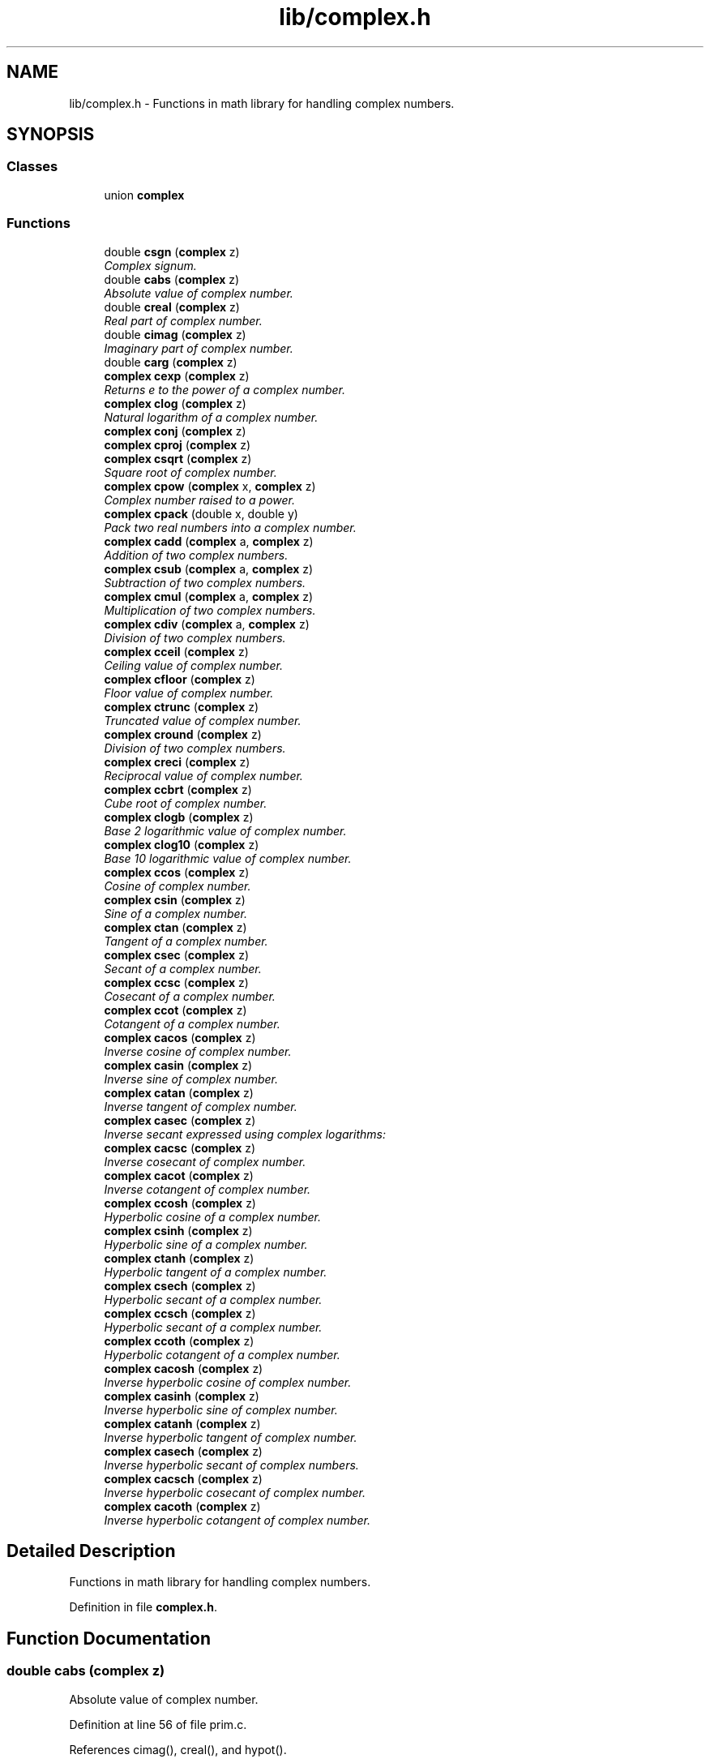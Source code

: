 .TH "lib/complex.h" 3 "Sun Jan 22 2017" "Version 1.6.1" "amath" \" -*- nroff -*-
.ad l
.nh
.SH NAME
lib/complex.h \- Functions in math library for handling complex numbers\&.  

.SH SYNOPSIS
.br
.PP
.SS "Classes"

.in +1c
.ti -1c
.RI "union \fBcomplex\fP"
.br
.in -1c
.SS "Functions"

.in +1c
.ti -1c
.RI "double \fBcsgn\fP (\fBcomplex\fP z)"
.br
.RI "\fIComplex signum\&. \fP"
.ti -1c
.RI "double \fBcabs\fP (\fBcomplex\fP z)"
.br
.RI "\fIAbsolute value of complex number\&. \fP"
.ti -1c
.RI "double \fBcreal\fP (\fBcomplex\fP z)"
.br
.RI "\fIReal part of complex number\&. \fP"
.ti -1c
.RI "double \fBcimag\fP (\fBcomplex\fP z)"
.br
.RI "\fIImaginary part of complex number\&. \fP"
.ti -1c
.RI "double \fBcarg\fP (\fBcomplex\fP z)"
.br
.ti -1c
.RI "\fBcomplex\fP \fBcexp\fP (\fBcomplex\fP z)"
.br
.RI "\fIReturns e to the power of a complex number\&. \fP"
.ti -1c
.RI "\fBcomplex\fP \fBclog\fP (\fBcomplex\fP z)"
.br
.RI "\fINatural logarithm of a complex number\&. \fP"
.ti -1c
.RI "\fBcomplex\fP \fBconj\fP (\fBcomplex\fP z)"
.br
.ti -1c
.RI "\fBcomplex\fP \fBcproj\fP (\fBcomplex\fP z)"
.br
.ti -1c
.RI "\fBcomplex\fP \fBcsqrt\fP (\fBcomplex\fP z)"
.br
.RI "\fISquare root of complex number\&. \fP"
.ti -1c
.RI "\fBcomplex\fP \fBcpow\fP (\fBcomplex\fP x, \fBcomplex\fP z)"
.br
.RI "\fIComplex number raised to a power\&. \fP"
.ti -1c
.RI "\fBcomplex\fP \fBcpack\fP (double x, double y)"
.br
.RI "\fIPack two real numbers into a complex number\&. \fP"
.ti -1c
.RI "\fBcomplex\fP \fBcadd\fP (\fBcomplex\fP a, \fBcomplex\fP z)"
.br
.RI "\fIAddition of two complex numbers\&. \fP"
.ti -1c
.RI "\fBcomplex\fP \fBcsub\fP (\fBcomplex\fP a, \fBcomplex\fP z)"
.br
.RI "\fISubtraction of two complex numbers\&. \fP"
.ti -1c
.RI "\fBcomplex\fP \fBcmul\fP (\fBcomplex\fP a, \fBcomplex\fP z)"
.br
.RI "\fIMultiplication of two complex numbers\&. \fP"
.ti -1c
.RI "\fBcomplex\fP \fBcdiv\fP (\fBcomplex\fP a, \fBcomplex\fP z)"
.br
.RI "\fIDivision of two complex numbers\&. \fP"
.ti -1c
.RI "\fBcomplex\fP \fBcceil\fP (\fBcomplex\fP z)"
.br
.RI "\fICeiling value of complex number\&. \fP"
.ti -1c
.RI "\fBcomplex\fP \fBcfloor\fP (\fBcomplex\fP z)"
.br
.RI "\fIFloor value of complex number\&. \fP"
.ti -1c
.RI "\fBcomplex\fP \fBctrunc\fP (\fBcomplex\fP z)"
.br
.RI "\fITruncated value of complex number\&. \fP"
.ti -1c
.RI "\fBcomplex\fP \fBcround\fP (\fBcomplex\fP z)"
.br
.RI "\fIDivision of two complex numbers\&. \fP"
.ti -1c
.RI "\fBcomplex\fP \fBcreci\fP (\fBcomplex\fP z)"
.br
.RI "\fIReciprocal value of complex number\&. \fP"
.ti -1c
.RI "\fBcomplex\fP \fBccbrt\fP (\fBcomplex\fP z)"
.br
.RI "\fICube root of complex number\&. \fP"
.ti -1c
.RI "\fBcomplex\fP \fBclogb\fP (\fBcomplex\fP z)"
.br
.RI "\fIBase 2 logarithmic value of complex number\&. \fP"
.ti -1c
.RI "\fBcomplex\fP \fBclog10\fP (\fBcomplex\fP z)"
.br
.RI "\fIBase 10 logarithmic value of complex number\&. \fP"
.ti -1c
.RI "\fBcomplex\fP \fBccos\fP (\fBcomplex\fP z)"
.br
.RI "\fICosine of complex number\&. \fP"
.ti -1c
.RI "\fBcomplex\fP \fBcsin\fP (\fBcomplex\fP z)"
.br
.RI "\fISine of a complex number\&. \fP"
.ti -1c
.RI "\fBcomplex\fP \fBctan\fP (\fBcomplex\fP z)"
.br
.RI "\fITangent of a complex number\&. \fP"
.ti -1c
.RI "\fBcomplex\fP \fBcsec\fP (\fBcomplex\fP z)"
.br
.RI "\fISecant of a complex number\&. \fP"
.ti -1c
.RI "\fBcomplex\fP \fBccsc\fP (\fBcomplex\fP z)"
.br
.RI "\fICosecant of a complex number\&. \fP"
.ti -1c
.RI "\fBcomplex\fP \fBccot\fP (\fBcomplex\fP z)"
.br
.RI "\fICotangent of a complex number\&. \fP"
.ti -1c
.RI "\fBcomplex\fP \fBcacos\fP (\fBcomplex\fP z)"
.br
.RI "\fIInverse cosine of complex number\&. \fP"
.ti -1c
.RI "\fBcomplex\fP \fBcasin\fP (\fBcomplex\fP z)"
.br
.RI "\fIInverse sine of complex number\&. \fP"
.ti -1c
.RI "\fBcomplex\fP \fBcatan\fP (\fBcomplex\fP z)"
.br
.RI "\fIInverse tangent of complex number\&. \fP"
.ti -1c
.RI "\fBcomplex\fP \fBcasec\fP (\fBcomplex\fP z)"
.br
.RI "\fIInverse secant expressed using complex logarithms: \fP"
.ti -1c
.RI "\fBcomplex\fP \fBcacsc\fP (\fBcomplex\fP z)"
.br
.RI "\fIInverse cosecant of complex number\&. \fP"
.ti -1c
.RI "\fBcomplex\fP \fBcacot\fP (\fBcomplex\fP z)"
.br
.RI "\fIInverse cotangent of complex number\&. \fP"
.ti -1c
.RI "\fBcomplex\fP \fBccosh\fP (\fBcomplex\fP z)"
.br
.RI "\fIHyperbolic cosine of a complex number\&. \fP"
.ti -1c
.RI "\fBcomplex\fP \fBcsinh\fP (\fBcomplex\fP z)"
.br
.RI "\fIHyperbolic sine of a complex number\&. \fP"
.ti -1c
.RI "\fBcomplex\fP \fBctanh\fP (\fBcomplex\fP z)"
.br
.RI "\fIHyperbolic tangent of a complex number\&. \fP"
.ti -1c
.RI "\fBcomplex\fP \fBcsech\fP (\fBcomplex\fP z)"
.br
.RI "\fIHyperbolic secant of a complex number\&. \fP"
.ti -1c
.RI "\fBcomplex\fP \fBccsch\fP (\fBcomplex\fP z)"
.br
.RI "\fIHyperbolic secant of a complex number\&. \fP"
.ti -1c
.RI "\fBcomplex\fP \fBccoth\fP (\fBcomplex\fP z)"
.br
.RI "\fIHyperbolic cotangent of a complex number\&. \fP"
.ti -1c
.RI "\fBcomplex\fP \fBcacosh\fP (\fBcomplex\fP z)"
.br
.RI "\fIInverse hyperbolic cosine of complex number\&. \fP"
.ti -1c
.RI "\fBcomplex\fP \fBcasinh\fP (\fBcomplex\fP z)"
.br
.RI "\fIInverse hyperbolic sine of complex number\&. \fP"
.ti -1c
.RI "\fBcomplex\fP \fBcatanh\fP (\fBcomplex\fP z)"
.br
.RI "\fIInverse hyperbolic tangent of complex number\&. \fP"
.ti -1c
.RI "\fBcomplex\fP \fBcasech\fP (\fBcomplex\fP z)"
.br
.RI "\fIInverse hyperbolic secant of complex numbers\&. \fP"
.ti -1c
.RI "\fBcomplex\fP \fBcacsch\fP (\fBcomplex\fP z)"
.br
.RI "\fIInverse hyperbolic cosecant of complex number\&. \fP"
.ti -1c
.RI "\fBcomplex\fP \fBcacoth\fP (\fBcomplex\fP z)"
.br
.RI "\fIInverse hyperbolic cotangent of complex number\&. \fP"
.in -1c
.SH "Detailed Description"
.PP 
Functions in math library for handling complex numbers\&. 


.PP
Definition in file \fBcomplex\&.h\fP\&.
.SH "Function Documentation"
.PP 
.SS "double cabs (\fBcomplex\fP z)"

.PP
Absolute value of complex number\&. 
.PP
Definition at line 56 of file prim\&.c\&.
.PP
References cimag(), creal(), and hypot()\&.
.PP
Referenced by ComplexNumber::Absolute(), clog(), cpow(), and csqrt()\&.
.PP
.nf
57 {
58     return hypot(creal(z), cimag(z));
59 }
.fi
.SS "\fBcomplex\fP cacos (\fBcomplex\fP z)"

.PP
Inverse cosine of complex number\&. 
.PP
\fBVersion:\fP
.RS 4
1\&.0 
.RE
.PP
\fBDate:\fP
.RS 4
14/09/15
.RE
.PP
Inverse cosine expressed using complex logarithms: 
.PP
.nf

arccos z = -i * log(z + i * sqrt(1 - z * z))
.fi
.PP
 More info is available at Wikipedia: 
.br
 http://en.wikipedia.org/wiki/Inverse_trigonometric_functions#Logarithmic_forms 
.PP
Definition at line 43 of file cacos\&.c\&.
.PP
References cadd(), clog(), cmul(), cpack(), csqrt(), and csub()\&.
.PP
Referenced by ComplexNumber::ArcCosine()\&.
.PP
.nf
44 {
45     complex a = cpack(1\&.0, 0\&.0);
46     complex i = cpack(0\&.0, 1\&.0);
47     complex j = cpack(0\&.0, -1\&.0);
48     complex p = csub(a, cmul(z, z));
49     complex q = clog(cadd(z, cmul(i, csqrt(p))));
50     complex w = cmul(j, q);
51     return w;
52 }
.fi
.SS "\fBcomplex\fP cacosh (\fBcomplex\fP z)"

.PP
Inverse hyperbolic cosine of complex number\&. 
.PP
\fBVersion:\fP
.RS 4
1\&.1 
.RE
.PP
\fBDate:\fP
.RS 4
15/03/03
.RE
.PP
Inverse hyperbolic cosine expressed using complex logarithms: 
.PP
.nf

acosh(z) = log(z + sqrt(z*z - 1))
.fi
.PP
 More info is available at Wikipedia: 
.br
 http://en.wikipedia.org/wiki/Inverse_hyperbolic_function#Logarithmic_representation 
.PP
Definition at line 43 of file cacosh\&.c\&.
.PP
References cadd(), clog(), cmul(), cpack(), csqrt(), and csub()\&.
.PP
Referenced by ComplexNumber::HypArcCosine()\&.
.PP
.nf
44 {
45     complex one = cpack(1\&.0, 0\&.0);
46     complex a = csub(cmul(z, z) , one);
47     complex b = cadd(z, csqrt(a));
48     complex w = clog(b);
49     return w;
50 }
.fi
.SS "\fBcomplex\fP cacot (\fBcomplex\fP z)"

.PP
Inverse cotangent of complex number\&. 
.PP
\fBVersion:\fP
.RS 4
1\&.1 
.RE
.PP
\fBDate:\fP
.RS 4
14/10/01
.RE
.PP
Inverse cotangent expressed using complex logarithms: 
.PP
.nf

arccot z = i/2 * (log(1 - i/z) - log(1 + i/z))
.fi
.PP
 More info is available at Wikipedia: 
.br
 http://en.wikipedia.org/wiki/Inverse_trigonometric_functions#Logarithmic_forms 
.PP
Definition at line 43 of file cacot\&.c\&.
.PP
References cadd(), cdiv(), clog(), cmul(), cpack(), and csub()\&.
.PP
Referenced by ComplexNumber::ArcCotangent()\&.
.PP
.nf
44 {
45     complex one = cpack(1\&.0, 0\&.0);
46     complex two = cpack(2\&.0, 0\&.0);
47     complex i = cpack(0\&.0, 1\&.0);
48     complex iz = cdiv(i, z);
49     complex p = clog(csub(one, iz));
50     complex q = clog(cadd(one, iz));
51     complex w = cmul(cdiv(i, two), csub(p, q));
52     return w;
53 }
.fi
.SS "\fBcomplex\fP cacoth (\fBcomplex\fP z)"

.PP
Inverse hyperbolic cotangent of complex number\&. 
.PP
\fBVersion:\fP
.RS 4
1\&.0 
.RE
.PP
\fBDate:\fP
.RS 4
14/09/15
.RE
.PP
Inverse hyperbolic cotangent expressed using complex logarithms: 
.PP
.nf

acoth(z) = 1/2 * ((log(z + 1) - log(z - 1))
.fi
.PP
 More info is available at Wikipedia: 
.br
 http://en.wikipedia.org/wiki/Inverse_hyperbolic_function#Logarithmic_representation 
.PP
Definition at line 43 of file cacoth\&.c\&.
.PP
References cadd(), clog(), cmul(), cpack(), and csub()\&.
.PP
Referenced by ComplexNumber::HypArcCotangent()\&.
.PP
.nf
44 {
45     complex half = cpack(0\&.5, 0\&.0);
46     complex one = cpack(1\&.0, 0\&.0);
47     complex a = clog(cadd(z, one));
48     complex b = clog(csub(z, one));
49     complex c = csub(a, b);
50     complex w = cmul(half, c);
51     return w;
52 }
.fi
.SS "\fBcomplex\fP cacsc (\fBcomplex\fP z)"

.PP
Inverse cosecant of complex number\&. 
.PP
\fBVersion:\fP
.RS 4
1\&.1 
.RE
.PP
\fBDate:\fP
.RS 4
14/10/01
.RE
.PP
Inverse cosecant expressed using complex logarithms: 
.PP
.nf

arccsc z = -i * log(sqr(1 - 1/(z*z)) + i/z)
.fi
.PP
 More info is available at Wikipedia: 
.br
 http://en.wikipedia.org/wiki/Inverse_trigonometric_functions#Logarithmic_forms 
.PP
Definition at line 43 of file cacsc\&.c\&.
.PP
References cadd(), cdiv(), clog(), cmul(), cpack(), csqrt(), and csub()\&.
.PP
Referenced by ComplexNumber::ArcCosecant()\&.
.PP
.nf
44 {
45     complex one = cpack(1\&.0, 0\&.0);
46     complex i = cpack(0\&.0, 1\&.0);
47     complex j = cpack(0\&.0, -1\&.0);
48     complex iz = cdiv(i, z);
49     complex z2 = cmul(z, z);
50     complex p = cdiv(one, z2);
51     complex q = csqrt(csub(one, p));
52     complex w = cmul(j, clog(cadd(q, iz)));
53     return w;
54 }
.fi
.SS "\fBcomplex\fP cacsch (\fBcomplex\fP z)"

.PP
Inverse hyperbolic cosecant of complex number\&. 
.PP
\fBVersion:\fP
.RS 4
1\&.0 
.RE
.PP
\fBDate:\fP
.RS 4
14/09/15
.RE
.PP
Inverse hyperbolic cosecant expressed using complex logarithms: 
.PP
.nf

acsch(z) = log(sqrt(1 + 1 / (z * z)) + 1/z)
.fi
.PP
 More info is available at Wikipedia: 
.br
 http://en.wikipedia.org/wiki/Inverse_hyperbolic_function#Logarithmic_representation 
.PP
Definition at line 43 of file cacsch\&.c\&.
.PP
References cadd(), clog(), cmul(), cpack(), creci(), and csqrt()\&.
.PP
Referenced by ComplexNumber::HypArcCosecant()\&.
.PP
.nf
44 {
45     complex one = cpack(1\&.0, 0\&.0);
46     complex a = creci(cmul(z, z));
47     complex b = csqrt(cadd(one, a));
48     complex c = cadd(b, creci(z));
49     complex w = clog(c);
50     return w;
51 }
.fi
.SS "\fBcomplex\fP cadd (\fBcomplex\fP a, \fBcomplex\fP z)"

.PP
Addition of two complex numbers\&. 
.PP
Definition at line 128 of file prim\&.c\&.
.PP
References cimag(), cpack(), and creal()\&.
.PP
Referenced by ComplexNumber::Add(), cacos(), cacosh(), cacot(), cacoth(), cacsc(), cacsch(), casec(), casech(), casin(), casinh(), catan(), and catanh()\&.
.PP
.nf
129 {
130     complex w;
131     w = cpack(creal(y) + creal(z), cimag(y) + cimag(z));
132     return w;
133 }
.fi
.SS "double carg (\fBcomplex\fP z)"

.SS "\fBcomplex\fP casec (\fBcomplex\fP z)"

.PP
Inverse secant expressed using complex logarithms: 
.PP
\fBVersion:\fP
.RS 4
1\&.1 
.RE
.PP
\fBDate:\fP
.RS 4
14/10/01
.RE
.PP
Inverse secant expressed using complex logarithms: 
.PP
.nf

arcsec z = -i * log(i * sqr(1 - 1/(z*z)) + 1/z)
.fi
.PP
 More info is available at Wikipedia: 
.br
 http://en.wikipedia.org/wiki/Inverse_trigonometric_functions#Logarithmic_forms 
.PP
Definition at line 43 of file casec\&.c\&.
.PP
References cadd(), cdiv(), clog(), cmul(), cpack(), creci(), csqrt(), and csub()\&.
.PP
Referenced by ComplexNumber::ArcSecant()\&.
.PP
.nf
44 {
45     complex one = cpack(1\&.0, 0\&.0);
46     complex i = cpack(0\&.0, 1\&.0);
47     complex j = cpack(0\&.0, -1\&.0);
48     complex rz = creci(z);
49     complex z2 = cmul(z, z);
50     complex p = cdiv(one, z2);
51     complex q = csqrt(csub(one, p));
52     complex w = cmul(j, clog(cadd(cmul(i, q), rz)));
53     return w;
54 }
.fi
.SS "\fBcomplex\fP casech (\fBcomplex\fP z)"

.PP
Inverse hyperbolic secant of complex numbers\&. 
.PP
\fBVersion:\fP
.RS 4
1\&.1 
.RE
.PP
\fBDate:\fP
.RS 4
15/03/03
.RE
.PP
Inverse hyperbolic secant expressed using complex logarithms: 
.PP
.nf

asech(z) = log(sqrt(1 / (z * z) - 1) + 1/z)
.fi
.PP
.PP
.PP
.nf
.fi
.PP
 More info is available at Wikipedia: 
.br
 http://en.wikipedia.org/wiki/Inverse_hyperbolic_function#Logarithmic_representation 
.PP
Definition at line 44 of file casech\&.c\&.
.PP
References cadd(), clog(), cmul(), cpack(), creci(), csqrt(), and csub()\&.
.PP
Referenced by ComplexNumber::HypArcSecant()\&.
.PP
.nf
45 {
46     complex one = cpack(1\&.0, 0\&.0);
47     complex a = creci(cmul(z, z));
48     complex b = csqrt(csub(a, one));
49     complex c = cadd(b, creci(z));
50     complex w = clog(c);
51     return w;
52 }
.fi
.SS "\fBcomplex\fP casin (\fBcomplex\fP z)"

.PP
Inverse sine of complex number\&. 
.PP
\fBVersion:\fP
.RS 4
1\&.1 
.RE
.PP
\fBDate:\fP
.RS 4
14/10/01
.RE
.PP
Inverse sine expressed using complex logarithms: 
.PP
.nf

arcsin z = -i * log(iz + sqrt(1 - z*z))
.fi
.PP
 More info is available at Wikipedia: 
.br
 http://en.wikipedia.org/wiki/Inverse_trigonometric_functions#Logarithmic_forms 
.PP
Definition at line 43 of file casin\&.c\&.
.PP
References cadd(), clog(), cmul(), cpack(), csqrt(), and csub()\&.
.PP
Referenced by ComplexNumber::ArcSine()\&.
.PP
.nf
44 {
45     complex one = cpack(1\&.0, 0\&.0);
46     complex i = cpack(0\&.0, 1\&.0);
47     complex j = cpack(0\&.0, -1\&.0);
48     complex iz = cmul(i, z);
49     complex z2 = cmul(z, z);
50     complex p = csqrt(csub(one, z2));
51     complex q = clog(cadd(iz, p));
52     complex w = cmul(j, q);
53     return w;
54 }
.fi
.SS "\fBcomplex\fP casinh (\fBcomplex\fP z)"

.PP
Inverse hyperbolic sine of complex number\&. 
.PP
\fBVersion:\fP
.RS 4
1\&.0 
.RE
.PP
\fBDate:\fP
.RS 4
14/09/15
.RE
.PP
Inverse hyperbolic sine expressed using complex logarithms: 
.PP
.nf

asinh(z) = log(z + sqrt(z*z + 1))
.fi
.PP
.PP
.PP
.nf
With branch cuts: -i INF to -i and i to i INF
.fi
.PP
.PP
.PP
.nf
Domain: -INF to INF
Range:  -INF to INF
.fi
.PP
 More info is available at Wikipedia: 
.br
 http://en.wikipedia.org/wiki/Inverse_hyperbolic_function#Logarithmic_representation 
.PP
Definition at line 48 of file casinh\&.c\&.
.PP
References cadd(), clog(), cmul(), cpack(), and csqrt()\&.
.PP
Referenced by ComplexNumber::HypArcSine()\&.
.PP
.nf
49 {
50     complex one = cpack(1\&.0, 0\&.0);
51     complex a = cadd(cmul(z, z), one);
52     complex b = cadd(z, csqrt(a));
53     complex w = clog(b);
54     return w;
55 }
.fi
.SS "\fBcomplex\fP catan (\fBcomplex\fP z)"

.PP
Inverse tangent of complex number\&. 
.PP
\fBVersion:\fP
.RS 4
1\&.1 
.RE
.PP
\fBDate:\fP
.RS 4
14/10/01
.RE
.PP
Inverse tangent expressed using complex logarithms: 
.PP
.nf

atan(z) = i/2 * (log(1 - i * z) - log(1 + i * z))
.fi
.PP
 More info is available at Wikipedia: 
.br
 http://en.wikipedia.org/wiki/Inverse_trigonometric_functions#Logarithmic_forms 
.PP
Definition at line 43 of file catan\&.c\&.
.PP
References cadd(), cdiv(), clog(), cmul(), cpack(), and csub()\&.
.PP
Referenced by ComplexNumber::ArcTangent()\&.
.PP
.nf
44 {
45     complex one = cpack(1\&.0, 0\&.0);
46     complex two = cpack(2\&.0, 0\&.0);
47     complex i = cpack(0\&.0, 1\&.0);
48     complex iz = cmul(i, z);
49     complex p = clog(csub(one, iz));
50     complex q = clog(cadd(one, iz));
51     complex w = cmul(cdiv(i, two), csub(p, q));
52     return w;
53 }
.fi
.SS "\fBcomplex\fP catanh (\fBcomplex\fP z)"

.PP
Inverse hyperbolic tangent of complex number\&. 
.PP
\fBVersion:\fP
.RS 4
1\&.0 
.RE
.PP
\fBDate:\fP
.RS 4
14/09/15
.RE
.PP
Inverse hyperbolic tangent expressed using complex logarithms: 
.PP
.nf

atanh(z) = 1/2 * ((log(1 + z) - log(1 - z))
.fi
.PP
 More info is available at Wikipedia: 
.br
 http://en.wikipedia.org/wiki/Inverse_hyperbolic_function#Logarithmic_representation 
.PP
Definition at line 43 of file catanh\&.c\&.
.PP
References cadd(), clog(), cmul(), cpack(), and csub()\&.
.PP
Referenced by ComplexNumber::HypArcTangent()\&.
.PP
.nf
44 {
45     complex half = cpack(0\&.5, 0\&.0);
46     complex one = cpack(1\&.0, 0\&.0);
47     complex a = clog(cadd(one, z));
48     complex b = clog(csub(one, z));
49     complex c = csub(a, b);
50     complex w = cmul(half, c);
51     return w;
52 }
.fi
.SS "\fBcomplex\fP ccbrt (\fBcomplex\fP z)"

.PP
Cube root of complex number\&. 
.PP
.nf

cbrt z = exp(1/3 * log(z))
.fi
.PP
 More info is available at Wikipedia: 
.br
 http://en.wikipedia.org/wiki/Cube_root 
.PP
Definition at line 40 of file ccbrt\&.c\&.
.PP
References cexp(), clog(), cmul(), and cpack()\&.
.PP
Referenced by ComplexNumber::CubeRoot()\&.
.PP
.nf
41 {
42     complex onethird = cpack(1\&.0 / 3\&.0, 0\&.0);
43     complex a = cmul(onethird, clog(z));
44     complex w = cexp(a);
45     return w;
46 }
.fi
.SS "\fBcomplex\fP cceil (\fBcomplex\fP z)"

.PP
Ceiling value of complex number\&. 
.PP
Definition at line 106 of file prim\&.c\&.
.PP
References cimag(), cpack(), and creal()\&.
.PP
Referenced by ComplexNumber::Ceiling()\&.
.PP
.nf
107 {
108     complex w;
109     w = cpack(ceil(creal(z)), ceil(cimag(z)));
110     return w;
111 }
.fi
.SS "\fBcomplex\fP ccos (\fBcomplex\fP z)"

.PP
Cosine of complex number\&. 
.PP
\fBVersion:\fP
.RS 4
1\&.1 
.RE
.PP
\fBDate:\fP
.RS 4
2007/08/20
.RE
.PP
.PP
.nf

a+bi
real =  cos(a) * cosh(b)
imag = -sin(a) * sinh(b)
.fi
.PP
 
.PP
Definition at line 51 of file ccos\&.c\&.
.PP
References cchsh(), cimag(), cos(), cpack(), creal(), and sin()\&.
.PP
Referenced by ComplexNumber::Cosine()\&.
.PP
.nf
52 {
53     complex w;
54     double a, b;
55     double ch, sh;
56 
57     a = creal(z);
58     b = cimag(z);
59     cchsh(b, &ch, &sh);
60     w = cpack((cos(a) * ch), (-sin(a) * sh));
61 
62     return w;
63 }
.fi
.SS "\fBcomplex\fP ccosh (\fBcomplex\fP z)"

.PP
Hyperbolic cosine of a complex number\&. 
.PP
\fBVersion:\fP
.RS 4
1\&.1 
.RE
.PP
\fBDate:\fP
.RS 4
2007/08/20
.RE
.PP
.PP
.nf

a+bi
real = cosh(a) * cos(b)
imag = sinh(a) * sin(b)
.fi
.PP
 
.PP
Definition at line 51 of file ccosh\&.c\&.
.PP
References cchsh(), cimag(), cos(), cpack(), creal(), and sin()\&.
.PP
Referenced by ComplexNumber::HypCosine()\&.
.PP
.nf
52 {
53     complex w;
54     double a, b;
55     double ch, sh;
56 
57     a = creal(z);
58     b = cimag(z);
59     cchsh(a, &ch, &sh);
60     w = cpack(cos(b) * ch, sin(b) * sh);
61 
62     return w;
63 }
.fi
.SS "\fBcomplex\fP ccot (\fBcomplex\fP z)"

.PP
Cotangent of a complex number\&. Calculated as in Open Office: 
.PP
.nf

a+bi
                sin(2\&.0 * a)
real  = ------------------------------
         cosh(2\&.0 * b) - cos(2\&.0 * a)
.fi
.PP
.PP
.PP
.nf
               -sinh(2\&.0 * b)
imag  = ------------------------------
         cosh(2\&.0 * b) - cos(2\&.0 * a)
.fi
.PP
 https://wiki.openoffice.org/wiki/Documentation/How_Tos/Calc:_IMCOT_function 
.PP
Definition at line 47 of file ccot\&.c\&.
.PP
References cimag(), cos(), cosh(), cpack(), creal(), sin(), and sinh()\&.
.PP
Referenced by ComplexNumber::Cotangent()\&.
.PP
.nf
48 {
49     complex w;
50     double a, b;
51     double d;
52 
53     a = creal(z);
54     b = cimag(z);
55     d = cosh(2\&.0 * b) - cos(2\&.0 * a);
56 
57     if (d == 0\&.0) {
58         w = cpack(HUGE, HUGE); // TODO: INF, INF
59     } else {
60         w = cpack((sin(2\&.0 * a) / d), (-sinh(2\&.0 * b) / d));
61     }
62 
63     return w;
64 }
.fi
.SS "\fBcomplex\fP ccoth (\fBcomplex\fP z)"

.PP
Hyperbolic cotangent of a complex number\&. 
.PP
.nf

acoth(z) = 0\&.5 * (log(1 + 1/z) - log(1 - 1/z))
.fi
.PP
 or 
.PP
.nf

a+bi
               sinh(2\&.0 * a)
real  = ------------------------------
         cosh(2\&.0 * a) - cos(2\&.0 * b)
.PP
.nf
  -sin(2.0 * b)
.fi
.PP

imag  = ------------------------------
         cosh(2\&.0 * a) - cos(2\&.0 * b)
.fi
.PP
 
.PP
Definition at line 49 of file ccoth\&.c\&.
.PP
References cimag(), cos(), cosh(), cpack(), creal(), sin(), and sinh()\&.
.PP
Referenced by ComplexNumber::HypCotangent()\&.
.PP
.nf
50 {
51     complex w;
52     double a, b;
53     double d;
54 
55     a = creal(z);
56     b = cimag(z);
57     d = cosh(2\&.0 * a) - cos(2\&.0 * b);
58     w = cpack(sinh(2\&.0 * a) / d, -sin(2\&.0 * b) / d);
59 
60     return w;
61 }
.fi
.SS "\fBcomplex\fP ccsc (\fBcomplex\fP z)"

.PP
Cosecant of a complex number\&. Calculated as in Open Office: 
.PP
.nf

a+bi
            2\&.0 * sin(a) * cosh(b)
real  = ------------------------------
         cosh(2\&.0 * b) - cos(2\&.0 * a)
.fi
.PP
.PP
.PP
.nf
           -2\&.0 * cos(a) * sinh(b)
imag  = ------------------------------
         cosh(2\&.0 * b) - cos(2\&.0 * a)
.fi
.PP
 https://wiki.openoffice.org/wiki/Documentation/How_Tos/Calc:_IMCSC_function 
.PP
Definition at line 47 of file ccsc\&.c\&.
.PP
References cimag(), cos(), cosh(), cpack(), creal(), sin(), and sinh()\&.
.PP
Referenced by ComplexNumber::Cosecant()\&.
.PP
.nf
48 {
49     complex w;
50     double a, b;
51     double d;
52 
53     a = creal(z);
54     b = cimag(z);
55     d = cosh(2\&.0 * b) - cos(2\&.0 * a);
56 
57     if (d == 0\&.0) {
58         w = cpack(HUGE, HUGE); // TODO: INF, INF
59     } else {
60         w = cpack((2\&.0 * sin(a) * cosh(b) / d), (-2\&.0 * cos(a) * sinh(b) / d));
61     }
62 
63     return w;
64 }
.fi
.SS "\fBcomplex\fP ccsch (\fBcomplex\fP z)"

.PP
Hyperbolic secant of a complex number\&. Calculated as in Open Office: 
.PP
.nf

a+bi
            2\&.0 * sinh(a) * cos(b)
real  = ------------------------------
         cosh(2\&.0 * a) - cos(2\&.0 * b)
.fi
.PP
.PP
.PP
.nf
        -2\&.0 * cosh(2\&.0 * a) * sin(b)
imag  = ------------------------------
         cosh(2\&.0 * a) - cos(2\&.0 * b)
.fi
.PP
 https://wiki.openoffice.org/wiki/Documentation/How_Tos/Calc:_IMCSCH_function 
.PP
Definition at line 47 of file ccsch\&.c\&.
.PP
References cimag(), cos(), cosh(), cpack(), creal(), sin(), and sinh()\&.
.PP
Referenced by ComplexNumber::HypCosecant()\&.
.PP
.nf
48 {
49     complex w;
50     double a, b;
51     double d;
52 
53     a = creal(z);
54     b = cimag(z);
55     d = cosh(2\&.0 * a) - cos(2\&.0 * b);
56     w = cpack((2\&.0 * sinh(a) * cos(b) / d), (-2\&.0 * cosh(a) * sin(b) / d));
57 
58     return w;
59 }
.fi
.SS "\fBcomplex\fP cdiv (\fBcomplex\fP a, \fBcomplex\fP z)"

.PP
Division of two complex numbers\&. 
.PP
Definition at line 170 of file prim\&.c\&.
.PP
References cimag(), cpack(), and creal()\&.
.PP
Referenced by cacot(), cacsc(), casec(), catan(), clog10(), clogb(), and ComplexNumber::Div()\&.
.PP
.nf
171 {
172     complex w;
173     double a, b, c, d;
174     double q, v, x;
175 
176     a = creal(y);
177     b = cimag(y);
178     c = creal(z);
179     d = cimag(z);
180 
181     q = c * c + d * d;
182     v = a * c + b * d;
183     x = b * c - a * d;
184 
185     w = cpack(v / q, x / q);
186     return w;
187 }
.fi
.SS "\fBcomplex\fP cexp (\fBcomplex\fP z)"

.PP
Returns e to the power of a complex number\&. 
.PP
\fBVersion:\fP
.RS 4
1\&.1 
.RE
.PP
\fBDate:\fP
.RS 4
2007/08/20 
.RE
.PP

.PP
Definition at line 46 of file cexp\&.c\&.
.PP
References cimag(), cos(), cpack(), creal(), exp(), and sin()\&.
.PP
Referenced by ccbrt()\&.
.PP
.nf
47 {
48     complex w;
49     double r, x, y;
50     x = creal(z);
51     y = cimag(z);
52     r = exp(x);
53     w = cpack(r * cos(y), r * sin(y));
54     return w;
55 }
.fi
.SS "\fBcomplex\fP cfloor (\fBcomplex\fP z)"

.PP
Floor value of complex number\&. 
.PP
Definition at line 95 of file prim\&.c\&.
.PP
References cimag(), cpack(), and creal()\&.
.PP
Referenced by ComplexNumber::Floor()\&.
.PP
.nf
96 {
97     complex w;
98     w = cpack(floor(creal(z)), floor(cimag(z)));
99     return w;
100 }
.fi
.SS "double cimag (\fBcomplex\fP z)"

.PP
Imaginary part of complex number\&. 
.PP
Definition at line 47 of file prim\&.c\&.
.PP
Referenced by cabs(), cadd(), cceil(), ccos(), ccosh(), ccot(), ccoth(), ccsc(), ccsch(), cdiv(), cexp(), cfloor(), clog(), cmul(), cpow(), creci(), cround(), csec(), csech(), csgn(), csin(), csinh(), csqrt(), csub(), ctan(), ctanh(), ctrunc(), ComplexNumber::GetDefaultPrecedence(), ComplexNumber::GetImagValue(), ComplexNumber::GetPrecedence(), PositionalNumeralSystem::GetText(), DecimalSystem::GetText(), and ComplexNumber::Unary()\&.
.PP
.nf
48 {
49     return (IMAG_PART(z));
50 }
.fi
.SS "\fBcomplex\fP clog (\fBcomplex\fP z)"

.PP
Natural logarithm of a complex number\&. 
.PP
\fBVersion:\fP
.RS 4
1\&.1 
.RE
.PP
\fBDate:\fP
.RS 4
2007/08/20 
.RE
.PP

.PP
Definition at line 46 of file clog\&.c\&.
.PP
References atan2(), cabs(), cimag(), cpack(), and creal()\&.
.PP
Referenced by cacos(), cacosh(), cacot(), cacoth(), cacsc(), cacsch(), casec(), casech(), casin(), casinh(), catan(), catanh(), ccbrt(), clog10(), clogb(), and ComplexNumber::Log()\&.
.PP
.nf
47 {
48     complex w;
49     double p, q;
50     p = log(cabs(z));
51     q = atan2(cimag(z), creal(z));
52     w = cpack(p, q);
53     return w;
54 }
.fi
.SS "\fBcomplex\fP clog10 (\fBcomplex\fP z)"

.PP
Base 10 logarithmic value of complex number\&. 
.PP
.nf

log z = log(z) / log(10)
.fi
.PP
 More info is available at Wikipedia: 
.br
 http://en.wikipedia.org/wiki/Complex_logarithm 
.PP
Definition at line 39 of file clog10\&.c\&.
.PP
References cdiv(), clog(), and cpack()\&.
.PP
Referenced by ComplexNumber::Log10()\&.
.PP
.nf
40 {
41     complex teen = cpack(10\&.0, 0\&.0);
42     complex w = cdiv(clog(z), clog(teen));
43     return w;
44 }
.fi
.SS "\fBcomplex\fP clogb (\fBcomplex\fP z)"

.PP
Base 2 logarithmic value of complex number\&. 
.PP
.nf

lb z = log(z) / log(2)
.fi
.PP
 More info is available at Wikipedia: 
.br
 http://en.wikipedia.org/wiki/Complex_logarithm 
.PP
Definition at line 39 of file clogb\&.c\&.
.PP
References cdiv(), clog(), and cpack()\&.
.PP
Referenced by ComplexNumber::Log2()\&.
.PP
.nf
40 {
41     complex two = cpack(2\&.0, 0\&.0);
42     complex w = cdiv(clog(z), clog(two));
43     return w;
44 }
.fi
.SS "\fBcomplex\fP cmul (\fBcomplex\fP a, \fBcomplex\fP z)"

.PP
Multiplication of two complex numbers\&. 
.PP
Definition at line 150 of file prim\&.c\&.
.PP
References cimag(), cpack(), and creal()\&.
.PP
Referenced by cacos(), cacosh(), cacot(), cacoth(), cacsc(), cacsch(), casec(), casech(), casin(), casinh(), catan(), catanh(), ccbrt(), and ComplexNumber::Mul()\&.
.PP
.nf
151 {
152     complex w;
153     double a, b, c, d;
154 
155     // (a+bi)(c+di)
156     a = creal(y);
157     b = cimag(y);
158     c = creal(z);
159     d = cimag(z);
160 
161     // (ac -bd) + (ad + bc)i
162     w = cpack(a * c - b * d, a * d + b * c);
163     return w;
164 }
.fi
.SS "\fBcomplex\fP conj (\fBcomplex\fP z)"

.PP
Definition at line 61 of file prim\&.c\&.
.PP
References cpack()\&.
.PP
Referenced by creci()\&.
.PP
.nf
62 {
63     IMAG_PART(z) = -IMAG_PART(z);
64     return cpack(REAL_PART(z), IMAG_PART(z));
65 }
.fi
.SS "\fBcomplex\fP cpack (double x, double y)"

.PP
Pack two real numbers into a complex number\&. 
.PP
Definition at line 71 of file prim\&.c\&.
.PP
Referenced by ComplexNumber::Add(), cacos(), cacosh(), cacot(), cacoth(), cacsc(), cacsch(), cadd(), casec(), casech(), casin(), casinh(), catan(), catanh(), ccbrt(), cceil(), ccos(), ccosh(), ccot(), ccoth(), ccsc(), ccsch(), cdiv(), cexp(), cfloor(), clog(), clog10(), clogb(), cmul(), ComplexNumber::ComplexNumber(), conj(), cpow(), creci(), cround(), csec(), csech(), csin(), csinh(), csqrt(), csub(), ctan(), ctanh(), ctrunc(), ComplexNumber::Div(), ComplexNumber::Mul(), ComplexNumber::Raise(), ComplexNumber::Sub(), and ComplexNumber::Unary()\&.
.PP
.nf
72 {
73     complex z;
74 
75     REAL_PART(z) = x;
76     IMAG_PART(z) = y;
77     return (z);
78 }
.fi
.SS "\fBcomplex\fP cpow (\fBcomplex\fP a, \fBcomplex\fP z)"

.PP
Complex number raised to a power\&. 
.PP
\fBVersion:\fP
.RS 4
1\&.1 
.RE
.PP
\fBDate:\fP
.RS 4
2007/08/20 
.RE
.PP

.PP
Definition at line 46 of file cpow\&.c\&.
.PP
References atan2(), cabs(), cimag(), cos(), cpack(), creal(), exp(), pow(), and sin()\&.
.PP
Referenced by ComplexNumber::Raise()\&.
.PP
.nf
47 {
48     complex w;
49     double x, y, r, theta, absa, arga;
50 
51     x = creal(z);
52     y = cimag(z);
53     absa = cabs(a);
54     if (absa == 0\&.0) {
55         return cpack(0\&.0, + 0\&.0);
56     }
57     arga = atan2(cimag(a), creal(a));
58 
59     r = pow(absa, x);
60     theta = x * arga;
61     if (y != 0\&.0) {
62         r = r * exp(-y * arga);
63         theta = theta + y * log(absa);
64     }
65 
66     w = cpack(r * cos(theta), r * sin(theta));
67     return w;
68 }
.fi
.SS "\fBcomplex\fP cproj (\fBcomplex\fP z)"

.SS "double creal (\fBcomplex\fP z)"

.PP
Real part of complex number\&. 
.PP
Definition at line 38 of file prim\&.c\&.
.PP
Referenced by cabs(), cadd(), cceil(), ccos(), ccosh(), ccot(), ccoth(), ccsc(), ccsch(), cdiv(), cexp(), cfloor(), clog(), cmul(), cpow(), creci(), cround(), csec(), csech(), csgn(), csin(), csinh(), csqrt(), csub(), ctan(), ctanh(), ctrunc(), ComplexNumber::GetDefaultPrecedence(), ComplexNumber::GetIntegerValue(), ComplexNumber::GetPrecedence(), ComplexNumber::GetRealValue(), PositionalNumeralSystem::GetText(), DecimalSystem::GetText(), ComplexNumber::PureComplexValue(), and ComplexNumber::Unary()\&.
.PP
.nf
39 {
40     return (REAL_PART(z));
41 }
.fi
.SS "\fBcomplex\fP creci (\fBcomplex\fP z)"

.PP
Reciprocal value of complex number\&. 
.PP
Definition at line 193 of file prim\&.c\&.
.PP
References cimag(), conj(), cpack(), and creal()\&.
.PP
Referenced by cacsch(), casec(), casech(), and ComplexNumber::Reciprocal()\&.
.PP
.nf
194 {
195     complex w;
196     double q, a, b;
197 
198     a = creal(z);
199     b = cimag(conj(z));
200     q = a * a + b * b;
201     w = cpack(a / q, b / q);
202 
203     return w;
204 }
.fi
.SS "\fBcomplex\fP cround (\fBcomplex\fP z)"

.PP
Division of two complex numbers\&. 
.PP
Definition at line 117 of file prim\&.c\&.
.PP
References cimag(), cpack(), creal(), and round()\&.
.PP
Referenced by ComplexNumber::Round()\&.
.PP
.nf
118 {
119     complex w;
120     w = cpack(round(creal(z)), round(cimag(z)));
121     return w;
122 }
.fi
.SS "\fBcomplex\fP csec (\fBcomplex\fP z)"

.PP
Secant of a complex number\&. Calculated as in Open Office:
.br
 https://wiki.openoffice.org/wiki/Documentation/How_Tos/Calc:_IMSEC_function 
.PP
.nf

a+bi
            2\&.0 * cos(a) * cosh(b)
real  = ------------------------------
         cosh(2\&.0 * b) + cos(2\&.0 * a)
.fi
.PP
.PP
.PP
.nf
            2\&.0 * sin(a) * sinh(b)
imag  = ------------------------------
         cosh(2\&.0 * b) + cos(2\&.0 * a)
.fi
.PP
 
.PP
Definition at line 47 of file csec\&.c\&.
.PP
References cimag(), cos(), cosh(), cpack(), creal(), sin(), and sinh()\&.
.PP
Referenced by ComplexNumber::Secant()\&.
.PP
.nf
48 {
49     complex w;
50     double a, b;
51     double d;
52 
53     a = creal(z);
54     b = cimag(z);
55     d = cosh(2\&.0 * b) + cos(2\&.0 * a);
56 
57     if (d == 0\&.0) {
58         w = cpack(HUGE, HUGE); // TODO: INF, INF
59     } else {
60         w = cpack((2\&.0 * cos(a) * cosh(b) / d), (2\&.0 * sin(a) * sinh(b) / d));
61     }
62 
63     return w;
64 }
.fi
.SS "\fBcomplex\fP csech (\fBcomplex\fP z)"

.PP
Hyperbolic secant of a complex number\&. Calculated as in Open Office:
.br
 https://wiki.openoffice.org/wiki/Documentation/How_Tos/Calc:_IMSECH_function 
.PP
.nf

a+bi
            2\&.0 * cosh(a) * cos(b)
real  = ------------------------------
         cosh(2\&.0 * a) + cos(2\&.0 * b)
.fi
.PP
.PP
.PP
.nf
        -2\&.0 * sinh(2\&.0 * a) * sin(b)
imag  = ------------------------------
         cosh(2\&.0 * a) + cos(2\&.0 * b)
.fi
.PP
 
.PP
Definition at line 47 of file csech\&.c\&.
.PP
References cimag(), cos(), cosh(), cpack(), creal(), sin(), and sinh()\&.
.PP
Referenced by ComplexNumber::HypSecant()\&.
.PP
.nf
48 {
49     complex w;
50     double a, b;
51     double d;
52 
53     a = creal(z);
54     b = cimag(z);
55     d = cosh(2\&.0 * a) + cos(2\&.0 * b);
56     w = cpack((2\&.0 * cosh(a) * cos(b) / d), (-2\&.0 * sinh(a) * sin(b) / d));
57 
58     return w;
59 }
.fi
.SS "double csgn (\fBcomplex\fP z)"

.PP
Complex signum\&. Mostly as specified in IEEE Std 1003\&.1, 2013 Edition http://pubs.opengroup.org/onlinepubs/9699919799/basedefs/complex.h.html
.PP
More info is available at Wikipedia: 
.br
 http://en.wikipedia.org/wiki/Sign_function#Complex_signum 
.PP
Definition at line 36 of file csgn\&.c\&.
.PP
References cimag(), and creal()\&.
.PP
Referenced by ComplexNumber::Signum()\&.
.PP
.nf
37 {
38     double a = creal(z);
39 
40     if (a > 0\&.0) {
41         return 1\&.0;
42     } else if (a < 0\&.0) {
43         return -1\&.0;
44     } else {
45         double b = cimag(z);
46         return b > 0\&.0 ? 1\&.0 : b < 0\&.0 ? -1\&.0 : 0\&.0;
47     }
48 }
.fi
.SS "\fBcomplex\fP csin (\fBcomplex\fP z)"

.PP
Sine of a complex number\&. 
.PP
\fBVersion:\fP
.RS 4
1\&.1 
.RE
.PP
\fBDate:\fP
.RS 4
2007/08/20
.RE
.PP
Calculated according to description at wikipedia:
.br
 http://en.wikipedia.org/wiki/Sine#Sine_with_a_complex_argument 
.PP
.nf

a+bi
real = sin(a) * cosh(b)
imag = cos(a) * sinh(b)
.fi
.PP
 
.PP
Definition at line 53 of file csin\&.c\&.
.PP
References cchsh(), cimag(), cos(), cpack(), creal(), and sin()\&.
.PP
Referenced by ComplexNumber::Sine()\&.
.PP
.nf
54 {
55     complex w;
56     double a, b;
57     double ch, sh;
58 
59     a = creal(z);
60     b = cimag(z);
61     cchsh(b, &ch, &sh);
62     w = cpack((sin(a) * ch), (cos(a) * sh));
63 
64     return w;
65 }
.fi
.SS "\fBcomplex\fP csinh (\fBcomplex\fP z)"

.PP
Hyperbolic sine of a complex number\&. 
.PP
\fBVersion:\fP
.RS 4
1\&.1 
.RE
.PP
\fBDate:\fP
.RS 4
2007/08/20
.RE
.PP
Calculated as in Open Office:
.br
 https://wiki.openoffice.org/wiki/Documentation/How_Tos/Calc:_IMSINH_function 
.PP
.nf

a+bi
real = sinh(a) * cos(b)
imag = cosh(a) * sin(b)
.fi
.PP
 
.PP
Definition at line 53 of file csinh\&.c\&.
.PP
References cchsh(), cimag(), cos(), cpack(), creal(), and sin()\&.
.PP
Referenced by ComplexNumber::HypSine()\&.
.PP
.nf
54 {
55     complex w;
56     double a, b;
57     double ch, sh;
58 
59     a = creal(z);
60     b = cimag(z);
61     cchsh(a, &ch, &sh);
62     w = cpack(cos(b) * sh, sin(b) * ch);
63 
64     return w;
65 }
.fi
.SS "\fBcomplex\fP csqrt (\fBcomplex\fP z)"

.PP
Square root of complex number\&. 
.PP
\fBVersion:\fP
.RS 4
1\&.1 
.RE
.PP
\fBDate:\fP
.RS 4
2007/08/20 
.RE
.PP

.PP
Definition at line 46 of file csqrt\&.c\&.
.PP
References cabs(), cimag(), cpack(), creal(), and sqrt()\&.
.PP
Referenced by cacos(), cacosh(), cacsc(), cacsch(), casec(), casech(), casin(), casinh(), and ComplexNumber::SquareRoot()\&.
.PP
.nf
47 {
48     complex w;
49     double x, y, r, t, scale;
50 
51     x = creal (z);
52     y = cimag (z);
53 
54     if (y == 0\&.0) {
55         if (x == 0\&.0) {
56             w = cpack(0\&.0, y);
57         } else {
58             r = fabs(x);
59             r = sqrt(r);
60             if (x < 0\&.0) {
61                 w = cpack(0\&.0, r);
62             } else {
63                 w = cpack(r, y);
64             }
65         }
66         return w;
67     }
68     if (x == 0\&.0) {
69         r = fabs(y);
70         r = sqrt(0\&.5 * r);
71         if (y > 0)
72             w =  cpack(r, r);
73         else
74             w = cpack(r, -r);
75         return w;
76     }
77     /* Rescale to avoid internal overflow or underflow\&.  */
78     if ((fabs(x) > 4\&.0) || (fabs(y) > 4\&.0)) {
79         x *= 0\&.25;
80         y *= 0\&.25;
81         scale = 2\&.0;
82     } else {
83 #if 1
84         x *= 1\&.8014398509481984e16;  /* 2^54 */
85         y *= 1\&.8014398509481984e16;
86         scale = 7\&.450580596923828125e-9; /* 2^-27 */
87 #else
88         x *= 4\&.0;
89         y *= 4\&.0;
90         scale = 0\&.5;
91 #endif
92     }
93     w = cpack(x, y);
94     r = cabs(w);
95     if (x > 0) {
96         t = sqrt(0\&.5 * r + 0\&.5 * x);
97         r = scale * fabs((0\&.5 * y) / t );
98         t *= scale;
99     } else {
100         r = sqrt(0\&.5 * r - 0\&.5 * x);
101         t = scale * fabs((0\&.5 * y) / r);
102         r *= scale;
103     }
104     if (y < 0)
105         w = cpack(t, -r);
106     else
107         w = cpack(t, r);
108     return w;
109 }
.fi
.SS "\fBcomplex\fP csub (\fBcomplex\fP a, \fBcomplex\fP z)"

.PP
Subtraction of two complex numbers\&. 
.PP
Definition at line 139 of file prim\&.c\&.
.PP
References cimag(), cpack(), and creal()\&.
.PP
Referenced by cacos(), cacosh(), cacot(), cacoth(), cacsc(), casec(), casech(), casin(), catan(), catanh(), and ComplexNumber::Sub()\&.
.PP
.nf
140 {
141     complex w;
142     w = cpack(creal(y) - creal(z), cimag(y) - cimag(z));
143     return w;
144 }
.fi
.SS "\fBcomplex\fP ctan (\fBcomplex\fP z)"

.PP
Tangent of a complex number\&. 
.PP
\fBVersion:\fP
.RS 4
1\&.1 
.RE
.PP
\fBDate:\fP
.RS 4
2007/08/20
.RE
.PP
Calculated as in Open Office:
.br
 https://wiki.openoffice.org/wiki/Documentation/How_Tos/Calc:_IMTAN_function 
.PP
.nf

a+bi
               sin(2\&.0 * a)
real  = ------------------------------
         cos(2\&.0 * a) + cosh(2\&.0 * b)
.PP
.nf
  sinh(2.0 * b)
.fi
.PP

imag  = ------------------------------
         cos(2\&.0 * a) + cosh(2\&.0 * b)
.fi
.PP
 
.PP
Definition at line 58 of file ctan\&.c\&.
.PP
References cimag(), cos(), cosh(), cpack(), creal(), sin(), and sinh()\&.
.PP
Referenced by ComplexNumber::Tangent()\&.
.PP
.nf
59 {
60     complex w;
61     double a, b;
62     double d;
63 
64     a = creal(z);
65     b = cimag(z);
66     d = cos(2\&.0 * a) + cosh(2\&.0 * b);
67 
68     if (d == 0\&.0) {
69         w = cpack(HUGE, HUGE); // TODO: INF, INF
70     } else {
71         w = cpack((sin(2\&.0 * a) / d), (sinh(2\&.0 * b) / d));
72     }
73 
74     return w;
75 }
.fi
.SS "\fBcomplex\fP ctanh (\fBcomplex\fP z)"

.PP
Hyperbolic tangent of a complex number\&. 
.PP
\fBVersion:\fP
.RS 4
1\&.1 
.RE
.PP
\fBDate:\fP
.RS 4
2007/08/20
.RE
.PP
.PP
.nf

a+bi
               sinh(2\&.0 * a)
real  = ------------------------------
         cosh(2\&.0 * a) + cos(2\&.0 * b)
.PP
.nf
  sin(2.0 * b)
.fi
.PP

imag  = ------------------------------
         cosh(2\&.0 * a) + cos(2\&.0 * b)
.fi
.PP
 
.PP
Definition at line 56 of file ctanh\&.c\&.
.PP
References cimag(), cos(), cosh(), cpack(), creal(), sin(), and sinh()\&.
.PP
Referenced by ComplexNumber::HypTangent()\&.
.PP
.nf
57 {
58     complex w;
59     double a, b;
60     double d;
61 
62     a = creal(z);
63     b = cimag(z);
64     d = cosh(2\&.0 * a) + cos(2\&.0 * b);
65     w = cpack((sinh(2\&.0 * a) / d), (sin(2\&.0 * b) / d));
66 
67     return w;
68 }
.fi
.SS "\fBcomplex\fP ctrunc (\fBcomplex\fP z)"

.PP
Truncated value of complex number\&. 
.PP
Definition at line 84 of file prim\&.c\&.
.PP
References cimag(), cpack(), creal(), and trunc()\&.
.PP
Referenced by ComplexNumber::Trunc()\&.
.PP
.nf
85 {
86     complex w;
87     w = cpack(trunc(creal(z)), trunc(cimag(z)));
88     return w;
89 }
.fi
.SH "Author"
.PP 
Generated automatically by Doxygen for amath from the source code\&.
